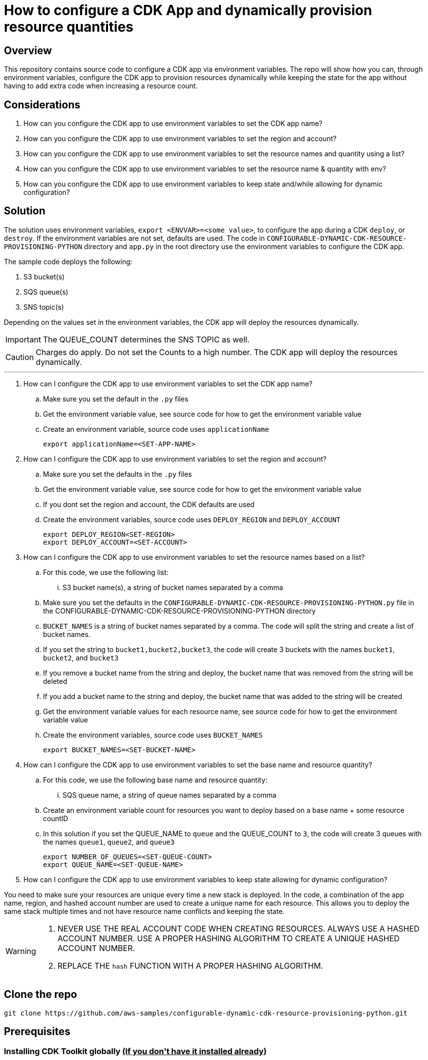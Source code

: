 // MetaData
:repo-name: CONFIGURABLE-DYNAMIC-CDK-RESOURCE-PROVISIONING-PYTHON
:application-name: CONFIGURABLE-DYNAMIC-CDK-RESOURCE-PROVISIONING-PYTHON




= How to configure a CDK App and dynamically provision resource quantities 


== Overview
This repository contains source code to configure a CDK app via environment variables. The repo will show how you can, through environment variables, configure the CDK app to provision resources dynamically while keeping the state for the app without having to add extra code when increasing a resource count. 





== Considerations

. How can you configure the CDK app to use environment variables to set the CDK app name?
. How can you configure the CDK app to use environment variables to set the region and account?
. How can you configure the CDK app to use environment variables to set the resource names and quantity using a list?
. How can you configure the CDK app to use environment variables to set the resource name & quantity with env?
. How can you configure the CDK app to use environment variables to keep state and/while allowing for dynamic configuration?

== Solution

The solution uses environment variables, `export <ENVVAR>=<some value>`, to configure the app during a CDK `deploy`, or `destroy`. If the environment variables are not set, defaults are used. The code in `{repo-name}` directory and  `app.py` in the root directory use the environment variables to configure the CDK app.

The sample code deploys the following:

. S3 bucket(s)
. SQS queue(s)
. SNS topic(s)

Depending on the values set in the environment variables, the CDK app will deploy the resources dynamically.
[IMPORTANT]
====
The QUEUE_COUNT determines the SNS TOPIC as well. 
====

[CAUTION]
====
Charges do apply. Do not set the Counts to a high number. The CDK app will deploy the resources dynamically.
====


---
. How can I configure the CDK app to use environment variables to set the CDK app name?
.. Make sure you set the default in the `.py` files 
.. Get the environment variable value, see source code for how to get the environment variable value
.. Create an environment variable, source code uses `applicationName`
[source, bash]
export applicationName=<SET-APP-NAME>



. How can I configure the CDK app to use environment variables to set the region and account?
.. Make sure you set the defaults  in the `.py` files
.. Get the environment variable value, see source code for how to get the environment variable value 
.. If you dont set the region and account, the CDK defaults are used
.. Create the environment variables, source code uses `DEPLOY_REGION` and `DEPLOY_ACCOUNT`
[source, bash]
export DEPLOY_REGION<SET-REGION>
export DEPLOY_ACCOUNT=<SET-ACCOUNT>

. How can I configure the CDK app to use environment variables to set the resource names based on a list?
..  For this code, we use the following list:
... S3 bucket name(s), a string of bucket names separated by a comma

.. Make sure you set the defaults  in the `{repo-name}.py` file in the {repo-name} directory
.. `BUCKET_NAMES` is a string of bucket names separated by a comma. The code will split the string and create a list of bucket names.
.. If you set the string to `bucket1,bucket2,bucket3`, the code will create 3 buckets with the names `bucket1`, `bucket2`, and `bucket3`
.. If you remove a bucket name from the string and deploy, the bucket name that was removed from the string will be deleted
.. If you add a bucket name to the string and deploy, the bucket name that was added to the string will be created
.. Get the environment variable values for each resource name, see source code for how to get the environment variable value
.. Create the environment variables, source code uses `BUCKET_NAMES`
[source, bash]
export BUCKET_NAMES=<SET-BUCKET-NAME> 


. How can I configure the CDK app to use environment variables to set the base name and resource quantity?
..  For this code, we use the following base name and resource quantity:
... SQS queue name, a string of queue names separated by a comma
.. Create an environment variable count for resources you want to deploy based on a base name + some resource countID
.. In this solution if you set the QUEUE_NAME to `queue` and the QUEUE_COUNT to `3`, the code will create 3 queues with the names `queue1`, `queue2`, and `queue3`
[source, bash]
export NUMBER_OF_QUEUES=<SET-QUEUE-COUNT>
export QUEUE_NAME=<SET-QUEUE-NAME> 

. How can I configure the CDK app to use environment variables to keep state allowing for dynamic configuration?

You need to make sure your resources are unique every time a new stack is deployed. In the code, a combination of the app name, region, and hashed account number are used to create a unique name for each resource. This allows you to deploy the same stack multiple times and not have resource name conflicts and keeping the state.

[WARNING]
====
. NEVER USE THE REAL ACCOUNT CODE WHEN CREATING RESOURCES. ALWAYS USE A HASHED ACCOUNT NUMBER. USE A PROPER HASHING ALGORITHM TO CREATE A UNIQUE HASHED ACCOUNT NUMBER.
. REPLACE THE `hash` FUNCTION WITH A PROPER HASHING ALGORITHM.
====




== Clone the repo
[source,bash]
git clone https://github.com/aws-samples/configurable-dynamic-cdk-resource-provisioning-python.git

== Prerequisites


=== Installing CDK Toolkit globally pass:[<strong><u>(If you don't have it installed already)</u></strong>]
[source,bash]
npm install -g aws-cdk

=== Bootstrap account/region pass:[<strong><u>(If you have not bootstrapped it already)</u></strong>]
[source,bash]
cdk bootstrap aws://<ACCOUNT>/<REGION> OR --profile <PROFILE>

== Useful Commands

The `cdk.json` file tells the CDK Toolkit how to execute your app.

This project is set up like a standard Python project.  The initialization process also creates
a virtualenv within this project, stored under the .venv directory.  To create the virtualenv
it assumes that there is a `python3` executable in your path with access to the `venv` package.
If for any reason the automatic creation of the virtualenv fails, you can create the virtualenv
manually once the init process completes.

To manually create a virtualenv on MacOS and Linux:

[source,bash]
$ python3 -m venv .venv


After the init process completes and the virtualenv is created, you can use the following
step to activate your virtualenv.

[source,bash]
$ source .venv/bin/activate


If you are a Windows platform, you would activate the virtualenv like this:

[source,bash]
% .venv\Scripts\activate.bat

Once the virtualenv is activated, you can install the required dependencies.

[source,bash]
$ pip install -r requirements.txt


At this point you can now synthesize the CloudFormation template for this code.

[source,bash]
$ cdk synth


You can now begin exploring the source code, contained in the hello directory.
There is also a very trivial test included that can be run like this:

[source,bash]
pytest


To add additional dependencies, for example other CDK libraries, just add to
your requirements.txt file and rerun the `pip install -r requirements.txt`
command.

=== Other useful commands

 * `cdk ls`          list all stacks in the app
 * `cdk synth`       emits the synthesized CloudFormation template
 * `cdk deploy`      deploy this stack to your default AWS account/region
 * `cdk diff`        compare deployed stack with current state
 * `cdk docs`        open CDK documentation

== Security
See link:./CONTRIBUTING.md#security-issue-notifications[Security Issue Notifications] for more information.

== Contributing
Please refer to our link:./CONTRIBUTING.md[Contributing] Guideline before reporting bugs or feature requests.


== License

See the link:./LICENSE[LICENSE] file for our project's licensing.